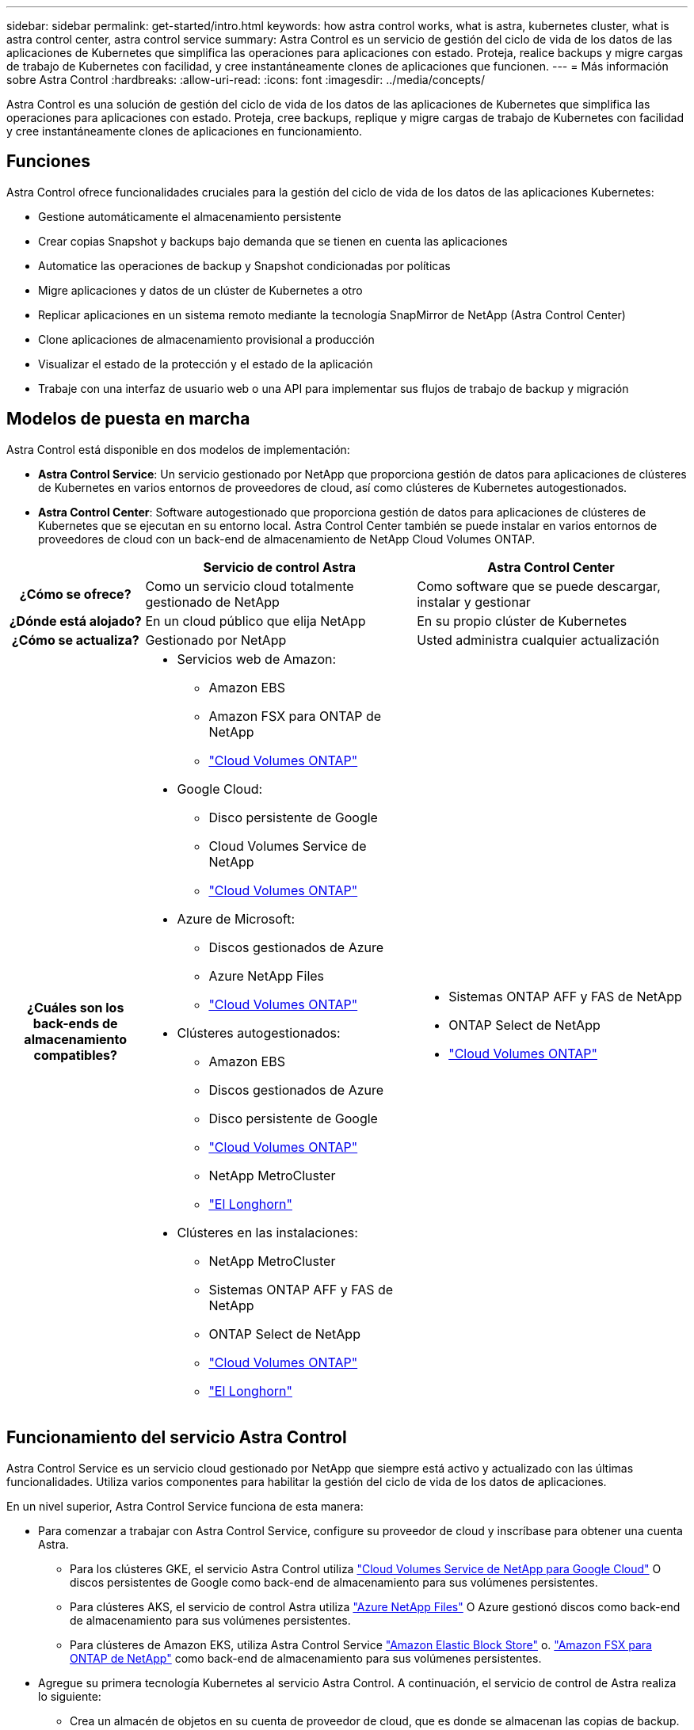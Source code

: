 ---
sidebar: sidebar 
permalink: get-started/intro.html 
keywords: how astra control works, what is astra, kubernetes cluster, what is astra control center, astra control service 
summary: Astra Control es un servicio de gestión del ciclo de vida de los datos de las aplicaciones de Kubernetes que simplifica las operaciones para aplicaciones con estado. Proteja, realice backups y migre cargas de trabajo de Kubernetes con facilidad, y cree instantáneamente clones de aplicaciones que funcionen. 
---
= Más información sobre Astra Control
:hardbreaks:
:allow-uri-read: 
:icons: font
:imagesdir: ../media/concepts/


[role="lead"]
Astra Control es una solución de gestión del ciclo de vida de los datos de las aplicaciones de Kubernetes que simplifica las operaciones para aplicaciones con estado. Proteja, cree backups, replique y migre cargas de trabajo de Kubernetes con facilidad y cree instantáneamente clones de aplicaciones en funcionamiento.



== Funciones

Astra Control ofrece funcionalidades cruciales para la gestión del ciclo de vida de los datos de las aplicaciones Kubernetes:

* Gestione automáticamente el almacenamiento persistente
* Crear copias Snapshot y backups bajo demanda que se tienen en cuenta las aplicaciones
* Automatice las operaciones de backup y Snapshot condicionadas por políticas
* Migre aplicaciones y datos de un clúster de Kubernetes a otro
* Replicar aplicaciones en un sistema remoto mediante la tecnología SnapMirror de NetApp (Astra Control Center)
* Clone aplicaciones de almacenamiento provisional a producción
* Visualizar el estado de la protección y el estado de la aplicación
* Trabaje con una interfaz de usuario web o una API para implementar sus flujos de trabajo de backup y migración




== Modelos de puesta en marcha

Astra Control está disponible en dos modelos de implementación:

* *Astra Control Service*: Un servicio gestionado por NetApp que proporciona gestión de datos para aplicaciones de clústeres de Kubernetes en varios entornos de proveedores de cloud, así como clústeres de Kubernetes autogestionados.
* *Astra Control Center*: Software autogestionado que proporciona gestión de datos para aplicaciones de clústeres de Kubernetes que se ejecutan en su entorno local. Astra Control Center también se puede instalar en varios entornos de proveedores de cloud con un back-end de almacenamiento de NetApp Cloud Volumes ONTAP.


[cols="1h,2d,2a"]
|===
|  | Servicio de control Astra | Astra Control Center 


| ¿Cómo se ofrece? | Como un servicio cloud totalmente gestionado de NetApp  a| 
Como software que se puede descargar, instalar y gestionar



| ¿Dónde está alojado? | En un cloud público que elija NetApp  a| 
En su propio clúster de Kubernetes



| ¿Cómo se actualiza? | Gestionado por NetApp  a| 
Usted administra cualquier actualización



| ¿Cuáles son los back-ends de almacenamiento compatibles?  a| 
* Servicios web de Amazon:
+
** Amazon EBS
** Amazon FSX para ONTAP de NetApp
** https://docs.netapp.com/us-en/cloud-manager-cloud-volumes-ontap/task-getting-started-gcp.html["Cloud Volumes ONTAP"^]


* Google Cloud:
+
** Disco persistente de Google
** Cloud Volumes Service de NetApp
** https://docs.netapp.com/us-en/cloud-manager-cloud-volumes-ontap/task-getting-started-gcp.html["Cloud Volumes ONTAP"^]


* Azure de Microsoft:
+
** Discos gestionados de Azure
** Azure NetApp Files
** https://docs.netapp.com/us-en/cloud-manager-cloud-volumes-ontap/task-getting-started-azure.html["Cloud Volumes ONTAP"^]


* Clústeres autogestionados:
+
** Amazon EBS
** Discos gestionados de Azure
** Disco persistente de Google
** https://docs.netapp.com/us-en/cloud-manager-cloud-volumes-ontap/["Cloud Volumes ONTAP"^]
** NetApp MetroCluster
** https://longhorn.io/["El Longhorn"^]


* Clústeres en las instalaciones:
+
** NetApp MetroCluster
** Sistemas ONTAP AFF y FAS de NetApp
** ONTAP Select de NetApp
** https://docs.netapp.com/us-en/cloud-manager-cloud-volumes-ontap/["Cloud Volumes ONTAP"^]
** https://longhorn.io/["El Longhorn"^]



 a| 
* Sistemas ONTAP AFF y FAS de NetApp
* ONTAP Select de NetApp
* https://docs.netapp.com/us-en/cloud-manager-cloud-volumes-ontap/["Cloud Volumes ONTAP"^]


|===


== Funcionamiento del servicio Astra Control

Astra Control Service es un servicio cloud gestionado por NetApp que siempre está activo y actualizado con las últimas funcionalidades. Utiliza varios componentes para habilitar la gestión del ciclo de vida de los datos de aplicaciones.

En un nivel superior, Astra Control Service funciona de esta manera:

* Para comenzar a trabajar con Astra Control Service, configure su proveedor de cloud y inscríbase para obtener una cuenta Astra.
+
** Para los clústeres GKE, el servicio Astra Control utiliza https://cloud.netapp.com/cloud-volumes-service-for-gcp["Cloud Volumes Service de NetApp para Google Cloud"^] O discos persistentes de Google como back-end de almacenamiento para sus volúmenes persistentes.
** Para clústeres AKS, el servicio de control Astra utiliza https://cloud.netapp.com/azure-netapp-files["Azure NetApp Files"^] O Azure gestionó discos como back-end de almacenamiento para sus volúmenes persistentes.
** Para clústeres de Amazon EKS, utiliza Astra Control Service https://docs.aws.amazon.com/ebs/["Amazon Elastic Block Store"^] o. https://docs.aws.amazon.com/fsx/latest/ONTAPGuide/what-is-fsx-ontap.html["Amazon FSX para ONTAP de NetApp"^] como back-end de almacenamiento para sus volúmenes persistentes.


* Agregue su primera tecnología Kubernetes al servicio Astra Control. A continuación, el servicio de control de Astra realiza lo siguiente:
+
** Crea un almacén de objetos en su cuenta de proveedor de cloud, que es donde se almacenan las copias de backup.
+
En Azure, Astra Control Service también crea un grupo de recursos, una cuenta de almacenamiento y claves para el contenedor Blob.

** Crea un nuevo rol de administrador y una cuenta de servicio de Kubernetes en el clúster.
** Utiliza la nueva función de administración para instalar https://docs.netapp.com/us-en/trident/index.html["Astra Trident"^] en el clúster y para crear una o varias clases de almacenamiento.
** Si utiliza una oferta de almacenamiento de servicios cloud de NetApp como back-end de almacenamiento, Astra Control Service utiliza Astra Trident para aprovisionar volúmenes persistentes para sus aplicaciones. Si utiliza discos administrados de Amazon EBS o Azure como back-end de almacenamiento, deberá instalar un controlador CSI específico del proveedor. Se proporcionan instrucciones de instalación en https://docs.netapp.com/us-en/astra-control-service/get-started/set-up-amazon-web-services.html["Configure Amazon Web Services"^] y.. https://docs.netapp.com/us-en/astra-control-service/get-started/set-up-microsoft-azure-with-amd.html["Configure Microsoft Azure con discos gestionados de Azure"^].


* En este momento, puede añadir aplicaciones al clúster. Se aprovisionan volúmenes persistentes en la nueva clase de almacenamiento predeterminada.
* A continuación, utilice Astra Control Service para gestionar estas aplicaciones y empiece a crear copias Snapshot, copias de seguridad y clones.


El plan gratuito de Astra Control le permite gestionar hasta 10 espacios de nombres en su cuenta. Si desea gestionar más de 10, deberá configurar la facturación actualizando del plan gratuito al plan Premium.



== Cómo funciona Astra Control Center

Astra Control Center se ejecuta en forma local en su propia nube privada.

Astra Control Center admite clústeres de Kubernetes con un tipo de almacenamiento basado en Astra Trident con un back-end de almacenamiento ONTAP 9,5 y superior.

En un entorno conectado a la nube, Astra Control Center utiliza Cloud Insights para proporcionar supervisión y telemetría avanzadas. Ante la ausencia de una conexión con Cloud Insights, la telemetría y la supervisión limitadas (7 días de métricas) están disponibles en Astra Control Center y también se exportan a herramientas de supervisión nativas de Kubernetes (como Prometheus y Grafana) mediante puntos finales de métricas abiertas.

Astra Control Center está totalmente integrado en el ecosistema de AutoSupport y Active IQ para proporcionar a los usuarios y el soporte de NetApp información sobre solución de problemas y uso.

Puedes probar Astra Control Center con una licencia de evaluación integrada de 90 días. Mientras estás evaluando Astra Control Center, puedes obtener soporte a través del correo electrónico y las opciones de la comunidad. Además, tendrá acceso a los artículos de la base de conocimientos y a la documentación desde la consola de soporte del producto.

Para instalar y utilizar Astra Control Center, tendrá que estar seguro https://docs.netapp.com/us-en/astra-control-center/get-started/requirements.html["requisitos"^].

En un nivel superior, Astra Control Center funciona de esta manera:

* Instala Astra Control Center en su entorno local. Obtenga más información sobre cómo https://docs.netapp.com/us-en/astra-control-center/get-started/install_acc.html["Instalar Astra Control Center"^].
* Puede realizar algunas tareas de configuración como las siguientes:
+
** Configurar la licencia.
** Añada el primer clúster.
** Añada el back-end de almacenamiento que se detecta al añadir el clúster.
** Agregue un bloque de almacenamiento de objetos que almacenará las copias de seguridad de la aplicación.




Obtenga más información sobre cómo https://docs.netapp.com/us-en/astra-control-center/get-started/setup_overview.html["Configure Astra Control Center"^].

Puede añadir aplicaciones al clúster. O bien, si ya tiene algunas aplicaciones en el clúster que se están gestionando, puede utilizar Astra Control Center para gestionarlas. A continuación, utilice Astra Control Center para crear copias Snapshot, backups, clones y relaciones de replicación.



== Si quiere más información

* https://docs.netapp.com/us-en/astra/index.html["Documentación de Astra Control Service"^]
* https://docs.netapp.com/us-en/astra-control-center/index.html["Documentación de Astra Control Center"^]
* https://docs.netapp.com/us-en/trident/index.html["Documentación de Astra Trident"^]
* https://docs.netapp.com/us-en/astra-automation["Documentación de la API de Astra Control"^]
* https://docs.netapp.com/us-en/cloudinsights/["Documentación de Cloud Insights"^]
* https://docs.netapp.com/us-en/ontap/index.html["Documentación de ONTAP"^]

